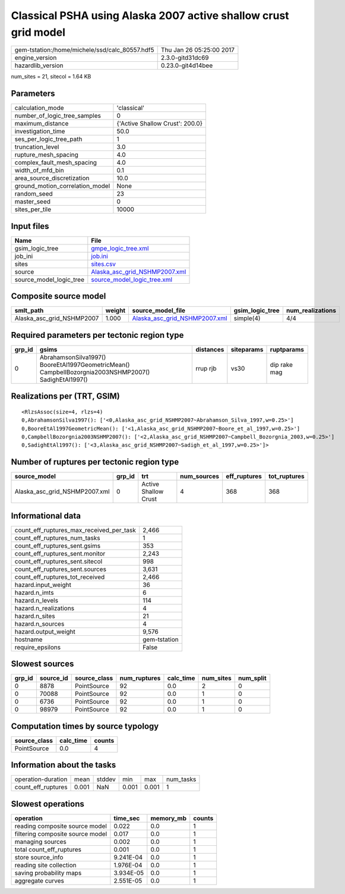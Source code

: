 Classical PSHA using Alaska 2007 active shallow crust grid model
================================================================

============================================== ========================
gem-tstation:/home/michele/ssd/calc_80557.hdf5 Thu Jan 26 05:25:00 2017
engine_version                                 2.3.0-gitd31dc69        
hazardlib_version                              0.23.0-git4d14bee       
============================================== ========================

num_sites = 21, sitecol = 1.64 KB

Parameters
----------
=============================== ===============================
calculation_mode                'classical'                    
number_of_logic_tree_samples    0                              
maximum_distance                {'Active Shallow Crust': 200.0}
investigation_time              50.0                           
ses_per_logic_tree_path         1                              
truncation_level                3.0                            
rupture_mesh_spacing            4.0                            
complex_fault_mesh_spacing      4.0                            
width_of_mfd_bin                0.1                            
area_source_discretization      10.0                           
ground_motion_correlation_model None                           
random_seed                     23                             
master_seed                     0                              
sites_per_tile                  10000                          
=============================== ===============================

Input files
-----------
======================= ================================================================
Name                    File                                                            
======================= ================================================================
gsim_logic_tree         `gmpe_logic_tree.xml <gmpe_logic_tree.xml>`_                    
job_ini                 `job.ini <job.ini>`_                                            
sites                   `sites.csv <sites.csv>`_                                        
source                  `Alaska_asc_grid_NSHMP2007.xml <Alaska_asc_grid_NSHMP2007.xml>`_
source_model_logic_tree `source_model_logic_tree.xml <source_model_logic_tree.xml>`_    
======================= ================================================================

Composite source model
----------------------
========================= ====== ================================================================ =============== ================
smlt_path                 weight source_model_file                                                gsim_logic_tree num_realizations
========================= ====== ================================================================ =============== ================
Alaska_asc_grid_NSHMP2007 1.000  `Alaska_asc_grid_NSHMP2007.xml <Alaska_asc_grid_NSHMP2007.xml>`_ simple(4)       4/4             
========================= ====== ================================================================ =============== ================

Required parameters per tectonic region type
--------------------------------------------
====== ==================================================================================================== ========= ========== ============
grp_id gsims                                                                                                distances siteparams ruptparams  
====== ==================================================================================================== ========= ========== ============
0      AbrahamsonSilva1997() BooreEtAl1997GeometricMean() CampbellBozorgnia2003NSHMP2007() SadighEtAl1997() rrup rjb  vs30       dip rake mag
====== ==================================================================================================== ========= ========== ============

Realizations per (TRT, GSIM)
----------------------------

::

  <RlzsAssoc(size=4, rlzs=4)
  0,AbrahamsonSilva1997(): ['<0,Alaska_asc_grid_NSHMP2007~Abrahamson_Silva_1997,w=0.25>']
  0,BooreEtAl1997GeometricMean(): ['<1,Alaska_asc_grid_NSHMP2007~Boore_et_al_1997,w=0.25>']
  0,CampbellBozorgnia2003NSHMP2007(): ['<2,Alaska_asc_grid_NSHMP2007~Campbell_Bozorgnia_2003,w=0.25>']
  0,SadighEtAl1997(): ['<3,Alaska_asc_grid_NSHMP2007~Sadigh_et_al_1997,w=0.25>']>

Number of ruptures per tectonic region type
-------------------------------------------
============================= ====== ==================== =========== ============ ============
source_model                  grp_id trt                  num_sources eff_ruptures tot_ruptures
============================= ====== ==================== =========== ============ ============
Alaska_asc_grid_NSHMP2007.xml 0      Active Shallow Crust 4           368          368         
============================= ====== ==================== =========== ============ ============

Informational data
------------------
=========================================== ============
count_eff_ruptures_max_received_per_task    2,466       
count_eff_ruptures_num_tasks                1           
count_eff_ruptures_sent.gsims               353         
count_eff_ruptures_sent.monitor             2,243       
count_eff_ruptures_sent.sitecol             998         
count_eff_ruptures_sent.sources             3,631       
count_eff_ruptures_tot_received             2,466       
hazard.input_weight                         36          
hazard.n_imts                               6           
hazard.n_levels                             114         
hazard.n_realizations                       4           
hazard.n_sites                              21          
hazard.n_sources                            4           
hazard.output_weight                        9,576       
hostname                                    gem-tstation
require_epsilons                            False       
=========================================== ============

Slowest sources
---------------
====== ========= ============ ============ ========= ========= =========
grp_id source_id source_class num_ruptures calc_time num_sites num_split
====== ========= ============ ============ ========= ========= =========
0      8878      PointSource  92           0.0       2         0        
0      70088     PointSource  92           0.0       1         0        
0      6736      PointSource  92           0.0       1         0        
0      98979     PointSource  92           0.0       1         0        
====== ========= ============ ============ ========= ========= =========

Computation times by source typology
------------------------------------
============ ========= ======
source_class calc_time counts
============ ========= ======
PointSource  0.0       4     
============ ========= ======

Information about the tasks
---------------------------
================== ===== ====== ===== ===== =========
operation-duration mean  stddev min   max   num_tasks
count_eff_ruptures 0.001 NaN    0.001 0.001 1        
================== ===== ====== ===== ===== =========

Slowest operations
------------------
================================ ========= ========= ======
operation                        time_sec  memory_mb counts
================================ ========= ========= ======
reading composite source model   0.022     0.0       1     
filtering composite source model 0.017     0.0       1     
managing sources                 0.002     0.0       1     
total count_eff_ruptures         0.001     0.0       1     
store source_info                9.241E-04 0.0       1     
reading site collection          1.976E-04 0.0       1     
saving probability maps          3.934E-05 0.0       1     
aggregate curves                 2.551E-05 0.0       1     
================================ ========= ========= ======